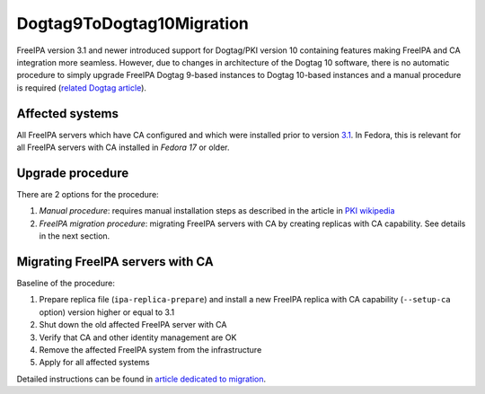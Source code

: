 Dogtag9ToDogtag10Migration
==========================

FreeIPA version 3.1 and newer introduced support for Dogtag/PKI version
10 containing features making FreeIPA and CA integration more seamless.
However, due to changes in architecture of the Dogtag 10 software, there
is no automatic procedure to simply upgrade FreeIPA Dogtag 9-based
instances to Dogtag 10-based instances and a manual procedure is
required (`related Dogtag
article <http://pki.fedoraproject.org/wiki/Migrating_a_Dogtag_9_Instance_to_a_Dogtag_10_Instance>`__).



Affected systems
----------------

All FreeIPA servers which have CA configured and which were installed
prior to version `3.1 <IPAv3_310>`__. In Fedora, this is relevant for
all FreeIPA servers with CA installed in *Fedora 17* or older.



Upgrade procedure
-----------------

There are 2 options for the procedure:

#. *Manual procedure*: requires manual installation steps as described
   in the article in `PKI
   wikipedia <http://pki.fedoraproject.org/wiki/Migrating_a_Dogtag_9_Instance_to_a_Dogtag_10_Instance>`__
#. *FreeIPA migration procedure*: migrating FreeIPA servers with CA by
   creating replicas with CA capability. See details in the next
   section.



Migrating FreeIPA servers with CA
----------------------------------------------------------------------------------------------

Baseline of the procedure:

#. Prepare replica file (``ipa-replica-prepare``) and install a new
   FreeIPA replica with CA capability (``--setup-ca`` option) version
   higher or equal to 3.1
#. Shut down the old affected FreeIPA server with CA
#. Verify that CA and other identity management are OK
#. Remove the affected FreeIPA system from the infrastructure
#. Apply for all affected systems

Detailed instructions can be found in `article dedicated to
migration <Howto/Migration#Migrating_to_different_platform_or_OS>`__.